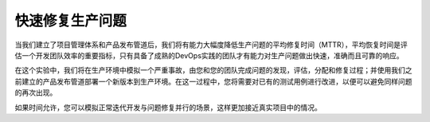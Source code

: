 快速修复生产问题
----------------

当我们建立了项目管理体系和产品发布管道后，我们将有能力大幅度降低生产问题的平均修复时间（MTTR），平均恢复时间是评估一个开发团队效率的重要指标，只有具备了成熟的DevOps实践的团队才有能力对生产问题做出快速，准确而且可靠的响应。

在这个实验中，我们将在生产环境中模拟一个严重事故，由您和您的团队完成问题的发现，评估，分配和修复过程；并使用我们之前建立的产品发布管道部署一个新版本到生产环境。在这一过程中，您将需要对已有的测试用例进行改进，以便可以避免同样问题的再次出现。

如果时间允许，您可以模拟正常迭代开发与问题修复并行的场景，这样更加接近真实项目中的情况。
